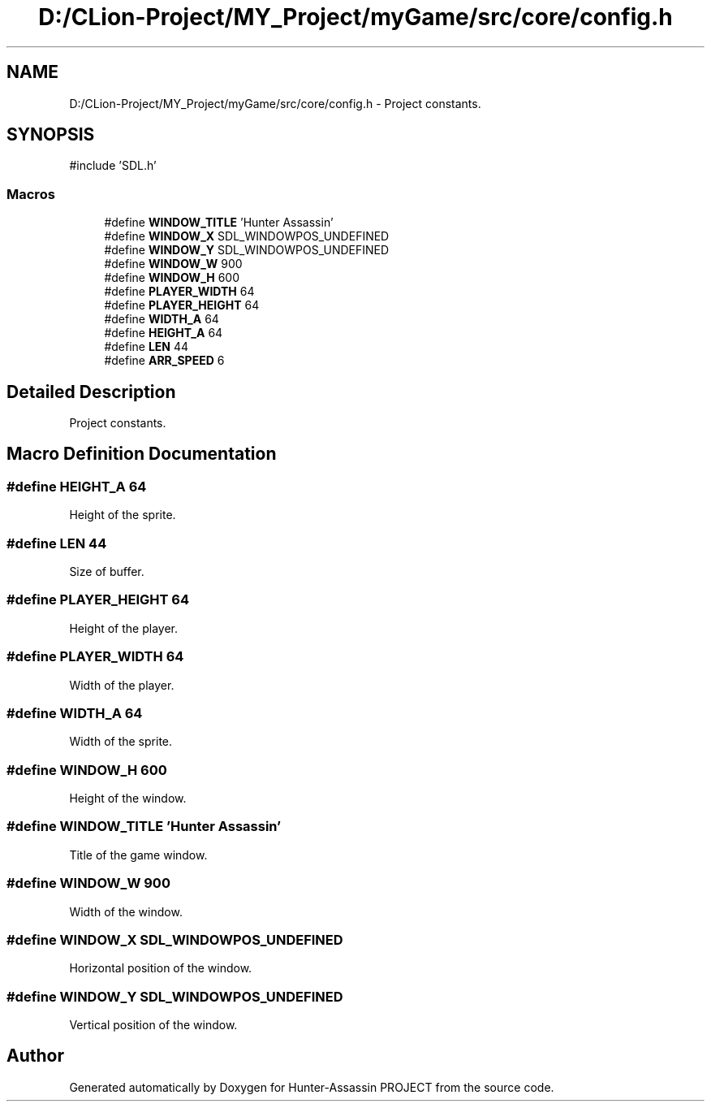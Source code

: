 .TH "D:/CLion-Project/MY_Project/myGame/src/core/config.h" 3 "Hunter-Assassin PROJECT" \" -*- nroff -*-
.ad l
.nh
.SH NAME
D:/CLion-Project/MY_Project/myGame/src/core/config.h \- Project constants\&.  

.SH SYNOPSIS
.br
.PP
\fR#include 'SDL\&.h'\fP
.br

.SS "Macros"

.in +1c
.ti -1c
.RI "#define \fBWINDOW_TITLE\fP   'Hunter Assassin'"
.br
.ti -1c
.RI "#define \fBWINDOW_X\fP   SDL_WINDOWPOS_UNDEFINED"
.br
.ti -1c
.RI "#define \fBWINDOW_Y\fP   SDL_WINDOWPOS_UNDEFINED"
.br
.ti -1c
.RI "#define \fBWINDOW_W\fP   900"
.br
.ti -1c
.RI "#define \fBWINDOW_H\fP   600"
.br
.ti -1c
.RI "#define \fBPLAYER_WIDTH\fP   64"
.br
.ti -1c
.RI "#define \fBPLAYER_HEIGHT\fP   64"
.br
.ti -1c
.RI "#define \fBWIDTH_A\fP   64"
.br
.ti -1c
.RI "#define \fBHEIGHT_A\fP   64"
.br
.ti -1c
.RI "#define \fBLEN\fP   44"
.br
.ti -1c
.RI "#define \fBARR_SPEED\fP   6"
.br
.in -1c
.SH "Detailed Description"
.PP 
Project constants\&. 


.SH "Macro Definition Documentation"
.PP 
.SS "#define HEIGHT_A   64"
Height of the sprite\&. 
.SS "#define LEN   44"
Size of buffer\&. 
.SS "#define PLAYER_HEIGHT   64"
Height of the player\&. 
.SS "#define PLAYER_WIDTH   64"
Width of the player\&. 
.SS "#define WIDTH_A   64"
Width of the sprite\&. 
.SS "#define WINDOW_H   600"
Height of the window\&. 
.SS "#define WINDOW_TITLE   'Hunter Assassin'"
Title of the game window\&. 
.SS "#define WINDOW_W   900"
Width of the window\&. 
.SS "#define WINDOW_X   SDL_WINDOWPOS_UNDEFINED"
Horizontal position of the window\&. 
.SS "#define WINDOW_Y   SDL_WINDOWPOS_UNDEFINED"
Vertical position of the window\&. 
.SH "Author"
.PP 
Generated automatically by Doxygen for Hunter-Assassin PROJECT from the source code\&.
